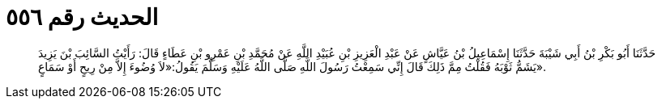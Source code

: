 
= الحديث رقم ٥٥٦

[quote.hadith]
حَدَّثَنَا أَبُو بَكْرِ بْنُ أَبِي شَيْبَةَ حَدَّثَنَا إِسْمَاعِيلُ بْنُ عَيَّاشٍ عَنْ عَبْدِ الْعَزِيزِ بْنِ عُبَيْدِ اللَّهِ عَنْ مُحَمَّدِ بْنِ عَمْرِو بْنِ عَطَاءٍ قَالَ: رَأَيْتُ السَّائِبَ بْنَ يَزِيدَ يَشَمُّ ثَوْبَهُ فَقُلْتُ مِمَّ ذَلِكَ قَالَ إِنِّي سَمِعْتُ رَسُولَ اللَّهِ صَلَّى اللَّهُ عَلَيْهِ وَسَلَّمَ يَقُولُ:«لاَ وُضُوءَ إِلاَّ مِنْ رِيحٍ أَوْ سَمَاعٍ».